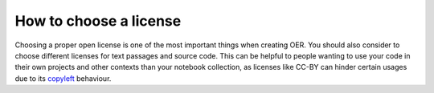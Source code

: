 How to choose a license
=======================

Choosing a proper open license is one of the most important things when creating OER. You should also consider to choose different licenses for text passages and source code. 
This can be helpful to people wanting to use your code in their own projects and other contexts than your notebook collection, as licenses like CC-BY can hinder certain usages due to its `copyleft`_ behaviour.


.. _copyleft: https://de.wikipedia.org/wiki/Copyleft